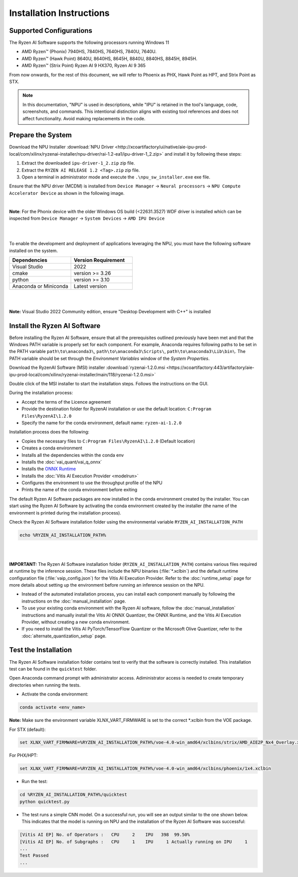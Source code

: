 #########################
Installation Instructions
#########################

************************
Supported Configurations
************************

The Ryzen AI Software supports the following processors running Windows 11

- AMD Ryzen™ (Phonix) 7940HS, 7840HS, 7640HS, 7840U, 7640U.
- AMD Ryzen™ (Hawk Point) 8640U, 8640HS, 8645H, 8840U, 8840HS, 8845H, 8945H.
- AMD Ryzen™ (Strix Point) Ryzen AI 9 HX370, Ryzen AI 9 365


From now onwards, for the rest of this document, we will refer to Phoenix as PHX, Hawk Point as HPT, and Strix Point as STX.

.. note::
   In this documentation, "NPU" is used in descriptions, while "IPU" is retained in the tool's language, code, screenshots, and commands. This intentional 
   distinction aligns with existing tool references and does not affect functionality. Avoid making replacements in the code.

******************
Prepare the System
******************


Download the NPU Installer :download:`NPU Driver <http://xcoartifactory/ui/native/aie-ipu-prod-local/com/xilinx/ryzenai-installer/npu-driver/rai-1.2-ea1/ipu-driver-1_2.zip>` and install it by following these steps:


1. Extract the downloaded ``ipu-driver-1_2.zip`` zip file.
2. Extract the ``RYZEN AI RELEASE 1.2 <Tag>.zip`` zip file.
3. Open a terminal in administrator mode and execute the ``.\npu_sw_installer.exe`` exe file.

Ensure that the NPU driver (MCDM) is installed from ``Device Manager`` -> ``Neural processors`` -> ``NPU Compute Accelerator Device`` as shown in the following image.

.. image:: images/npu_driver_1.2.png
   :align: center
   :width: 400 px


|
**Note**: For the Phonix device with the older Windows OS build (<22631.3527) WDF driver is installed which can be inspected from ``Device Manager`` -> ``System Devices`` -> ``AMD IPU Device``

|
|

To enable the development and deployment of applications leveraging the NPU, you must have the following software installed on the system.


.. list-table:: 
   :widths: 25 25 
   :header-rows: 1

   * - Dependencies
     - Version Requirement
   * - Visual Studio
     - 2022
   * - cmake
     - version >= 3.26
   * - python
     - version >= 3.10 
   * - Anaconda or Miniconda
     - Latest version
|
|
**Note:** Visual Studio 2022 Community edition, ensure "Desktop Development with C++" is installed


.. _install-bundled:

*****************************
Install the Ryzen AI Software
*****************************

Before installing the Ryzen AI Software, ensure that all the prerequisites outlined previously have been met and that the Windows PATH variable is properly set for each component. 
For example, Anaconda requires following paths to be set in the PATH variable ``path\to\anaconda3\``, ``path\to\anaconda3\Scripts\``, ``path\to\anaconda3\Lib\bin\``. 
The PATH variable should be set through the *Environment Variables* window of the *System Properties*. 

Download the RyzenAI Software (MSI) installer :download:`ryzenai-1.2.0.msi <https://xcoartifactory:443/artifactory/aie-ipu-prod-local/com/xilinx/ryzenai-installer/main/118/ryzenai-1.2.0.msi>`

Double click of the MSI installer to start the installation steps. Follows the instructions on the GUI.

During the installation process:

- Accept the terms of the Licence agreement
- Provide the destination folder for RyzenAI installation or use the default location: ``C:Program Files\RyzenAI\1.2.0``
- Specify the name for the conda environment, default name: ``ryzen-ai-1.2.0``

Installation process does the following:

- Copies the necessary files to ``C:Program Files\RyzenAI\1.2.0`` (Default location)
- Creates a conda environment
- Installs all the dependencies within the conda env
- Installs the :doc:`vai_quant/vai_q_onnx`
- Installs the `ONNX Runtime <https://onnxruntime.ai/>`_
- Installs the :doc:`Vitis AI Execution Provider <modelrun>`
- Configures the environment to use the throughput profile of the NPU
- Prints the name of the conda environment before exiting 

The default Ryzen AI Software packages are now installed in the conda environment created by the installer. You can start using the Ryzen AI Software by activating the conda environment created by the installer (the name of the environment is printed during the installation process). 

Check the Ryzen AI Software installation folder using the environmental variable ``RYZEN_AI_INSTALLATION_PATH``

.. code-block::

   echo %RYZEN_AI_INSTALLATION_PATH%
|
|

**IMPORTANT:** The Ryzen AI Software installation folder (``RYZEN_AI_INSTALLATION_PATH``) contains various files required at runtime by the inference session. 
These files include the NPU binaries (:file:`*.xclbin`) and the default runtime configuration file (:file:`vaip_config.json`) for the Vitis AI Execution Provider. 
Refer to the :doc:`runtime_setup` page for more details about setting up the environment before running an inference session on the NPU.

- Instead of the automated installation process, you can install each component manually by following the instructions on the :doc:`manual_installation` page.

- To use your existing conda environment with the Ryzen AI software, follow the :doc:`manual_installation` instructions and manually install the Vitis AI ONNX Quantizer, the ONNX Runtime, and the Vitis AI Execution Provider, without creating a new conda environment.

- If you need to install the Vitis AI PyTorch/TensorFlow Quantizer or the Microsoft Olive Quantizer, refer to the :doc:`alternate_quantization_setup` page. 

*********************
Test the Installation
*********************

The Ryzen AI Software installation folder contains test to verify that the software is correctly installed. This installation test can be found in the ``quicktest`` folder.

Open Anaconda command prompt with administrator access. Adiministrator access is needed to create temporary directories when running the tests.

- Activate the conda environment:

.. code-block::

   conda activate <env_name>

**Note:** Make sure the environment variable XLNX_VART_FIRMWARE is set to the correct *.xclbin from the VOE package.

For STX (default):

.. code-block::

   set XLNX_VART_FIRMWARE=%RYZEN_AI_INSTALLATION_PATH%/voe-4.0-win_amd64/xclbins/strix/AMD_AIE2P_Nx4_Overlay.xclbin

For PHX/HPT:

.. code-block::

   set XLNX_VART_FIRMWARE=%RYZEN_AI_INSTALLATION_PATH%/voe-4.0-win_amd64/xclbins/phoenix/1x4.xclbin

- Run the test: 

.. code-block::

   cd %RYZEN_AI_INSTALLATION_PATH%/quicktest
   python quicktest.py


- The test runs a simple CNN model. On a successful run, you will see an output similar to the one shown below. This indicates that the model is running on NPU and the installation of the Ryzen AI Software was successful:

.. code-block::
  
   [Vitis AI EP] No. of Operators :   CPU     2    IPU   398  99.50%
   [Vitis AI EP] No. of Subgraphs :   CPU     1    IPU     1 Actually running on IPU     1
   ...
   Test Passed
   ...

..
  ------------

  #####################################
  License
  #####################################

 Ryzen AI is licensed under `MIT License <https://github.com/amd/ryzen-ai-documentation/blob/main/License>`_ . Refer to the `LICENSE File <https://github.com/amd/ryzen-ai-documentation/blob/main/License>`_ for the full license text and copyright notice.
